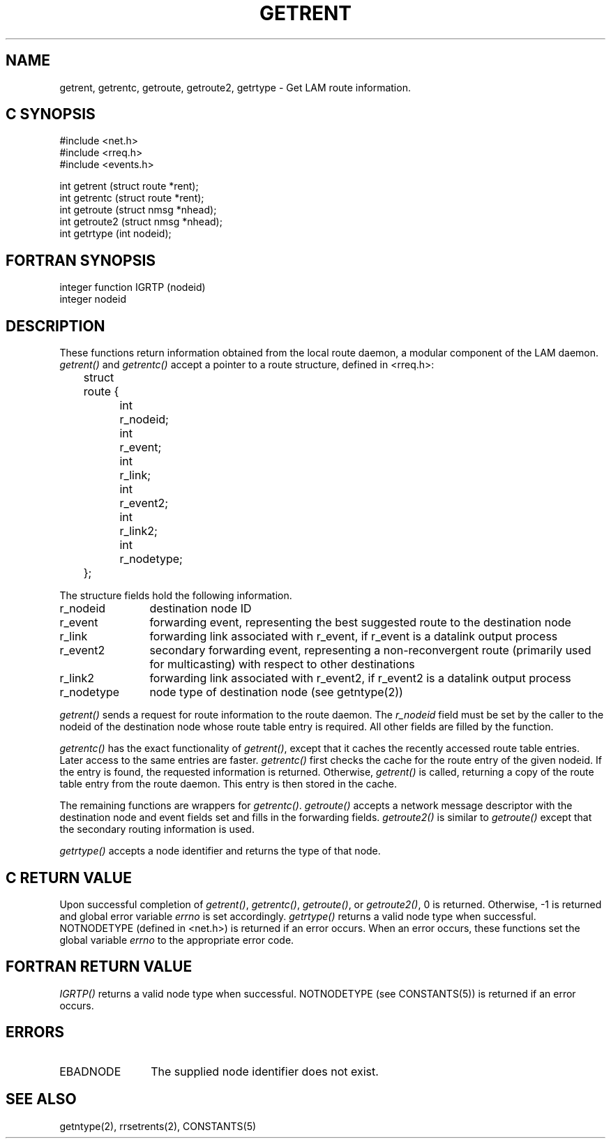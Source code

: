 .TH GETRENT 2 "July, 2007" "LAM 7.1.4" "LAM NETWORK LIBRARY"
.hy 0
.SH NAME
getrent, getrentc, getroute, getroute2, getrtype 
\- Get LAM route information.
.SH C SYNOPSIS
.hy 1
.nf
#include <net.h>
#include <rreq.h>
#include <events.h>

int getrent (struct route *rent);
int getrentc (struct route *rent);
int getroute (struct nmsg *nhead);
int getroute2 (struct nmsg *nhead);
int getrtype (int nodeid);
.fi
.SH FORTRAN SYNOPSIS
.nf
integer function IGRTP (nodeid)
integer nodeid
.fi
.SH DESCRIPTION
These functions return information obtained from the local route daemon,
a modular component of the LAM daemon.
.I getrent()
and
.I getrentc()
accept a pointer to a route structure, defined in <rreq.h>:
.LP
.nf
.ta .5i 1i 1.5i
	struct route {
		int	r_nodeid;
		int	r_event;
		int	r_link;
		int	r_event2;
		int	r_link2;
		int	r_nodetype;
	};
.fi
.LP
The structure fields hold the following information.
.PP
.TP 12
r_nodeid
destination node ID
.TP
r_event
forwarding event, representing the best suggested route to the
destination node
.TP
r_link
forwarding link associated with r_event, if r_event is a datalink
output process
.TP
r_event2
secondary forwarding event, representing a non-reconvergent route
(primarily used for multicasting) with respect to other destinations
.TP
r_link2
forwarding link associated with r_event2, if r_event2 is a datalink
output process
.TP
r_nodetype
node type of destination node (see getntype(2))
.PP
.I getrent()
sends a request for route information to the route daemon.
The
.I r_nodeid
field must be set by the caller to the nodeid of the
destination node whose route table entry is required.
All other fields are filled by the function.
.PP
.I getrentc()
has the exact functionality of
.IR getrent() ,
except that it caches the recently accessed route table entries.
Later access to the same entries are faster.
.I getrentc()
first checks the cache for the route entry of the given nodeid.
If the entry is found, the requested information is returned.
Otherwise,
.I getrent()
is called, returning a copy of the route table entry from the route daemon.
This entry is then stored in the cache.
.PP
The remaining functions are wrappers for
.IR getrentc() .
.I getroute()
accepts a network message descriptor with the destination node and
event fields set and fills in the forwarding fields.
.I getroute2()
is similar to
.I getroute()
except that the secondary routing information is used.
.PP
.I getrtype()
accepts a node identifier and returns the type of that node.
.SH C RETURN VALUE
Upon successful completion of
.IR getrent() ,
.IR getrentc() ,
.IR getroute() ,
or
.IR getroute2() ,
0 is returned.
Otherwise, \-1 is returned and global error variable
.I errno
is set accordingly.
.I getrtype()
returns a valid node type when successful.
NOTNODETYPE (defined in <net.h>) is returned if an error occurs.
When an error occurs, these functions set the global variable
.I errno
to the appropriate error code.
.SH FORTRAN RETURN VALUE
.I IGRTP()
returns a valid node type when successful.
NOTNODETYPE (see CONSTANTS(5)) is returned if an error occurs.
.SH ERRORS
.TP 12
EBADNODE
The supplied node identifier does not exist.
.SH SEE ALSO
getntype(2), rrsetrents(2), CONSTANTS(5)
